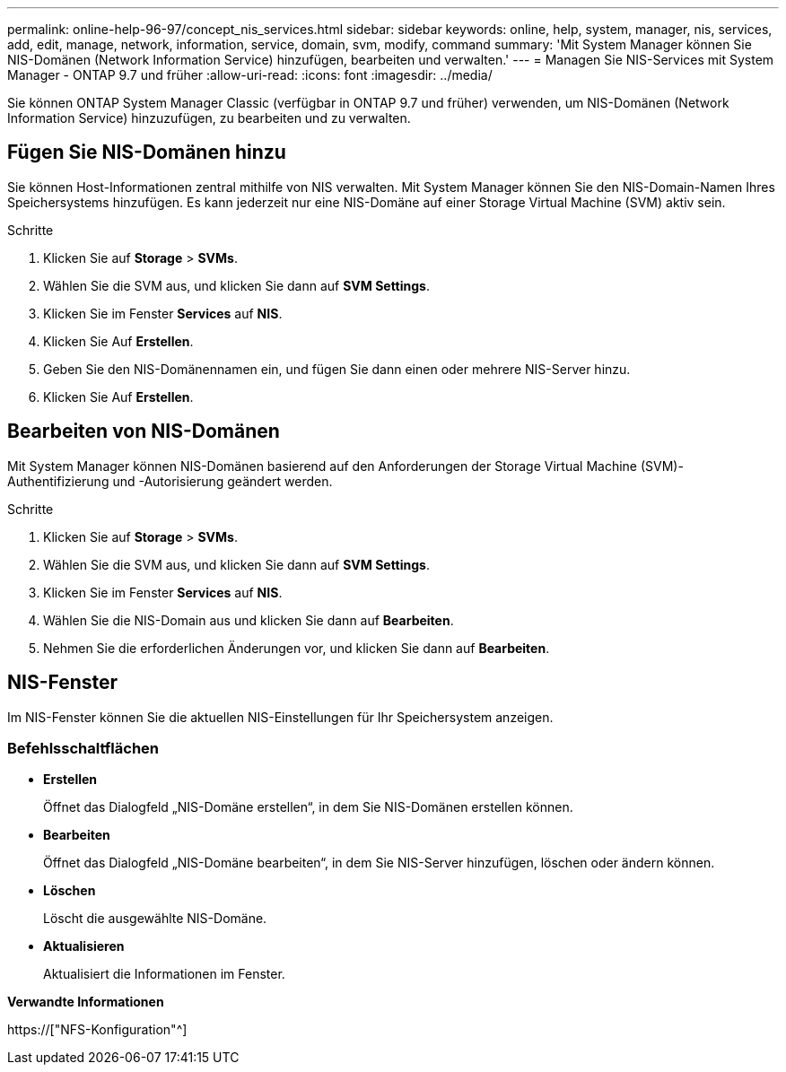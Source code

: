 ---
permalink: online-help-96-97/concept_nis_services.html 
sidebar: sidebar 
keywords: online, help, system, manager, nis, services, add, edit, manage, network, information, service, domain, svm, modify, command 
summary: 'Mit System Manager können Sie NIS-Domänen (Network Information Service) hinzufügen, bearbeiten und verwalten.' 
---
= Managen Sie NIS-Services mit System Manager - ONTAP 9.7 und früher
:allow-uri-read: 
:icons: font
:imagesdir: ../media/


[role="lead"]
Sie können ONTAP System Manager Classic (verfügbar in ONTAP 9.7 und früher) verwenden, um NIS-Domänen (Network Information Service) hinzuzufügen, zu bearbeiten und zu verwalten.



== Fügen Sie NIS-Domänen hinzu

Sie können Host-Informationen zentral mithilfe von NIS verwalten. Mit System Manager können Sie den NIS-Domain-Namen Ihres Speichersystems hinzufügen. Es kann jederzeit nur eine NIS-Domäne auf einer Storage Virtual Machine (SVM) aktiv sein.

.Schritte
. Klicken Sie auf *Storage* > *SVMs*.
. Wählen Sie die SVM aus, und klicken Sie dann auf *SVM Settings*.
. Klicken Sie im Fenster *Services* auf *NIS*.
. Klicken Sie Auf *Erstellen*.
. Geben Sie den NIS-Domänennamen ein, und fügen Sie dann einen oder mehrere NIS-Server hinzu.
. Klicken Sie Auf *Erstellen*.




== Bearbeiten von NIS-Domänen

Mit System Manager können NIS-Domänen basierend auf den Anforderungen der Storage Virtual Machine (SVM)-Authentifizierung und -Autorisierung geändert werden.

.Schritte
. Klicken Sie auf *Storage* > *SVMs*.
. Wählen Sie die SVM aus, und klicken Sie dann auf *SVM Settings*.
. Klicken Sie im Fenster *Services* auf *NIS*.
. Wählen Sie die NIS-Domain aus und klicken Sie dann auf *Bearbeiten*.
. Nehmen Sie die erforderlichen Änderungen vor, und klicken Sie dann auf *Bearbeiten*.




== NIS-Fenster

Im NIS-Fenster können Sie die aktuellen NIS-Einstellungen für Ihr Speichersystem anzeigen.



=== Befehlsschaltflächen

* *Erstellen*
+
Öffnet das Dialogfeld „NIS-Domäne erstellen“, in dem Sie NIS-Domänen erstellen können.

* *Bearbeiten*
+
Öffnet das Dialogfeld „NIS-Domäne bearbeiten“, in dem Sie NIS-Server hinzufügen, löschen oder ändern können.

* *Löschen*
+
Löscht die ausgewählte NIS-Domäne.

* *Aktualisieren*
+
Aktualisiert die Informationen im Fenster.



*Verwandte Informationen*

https://["NFS-Konfiguration"^]
